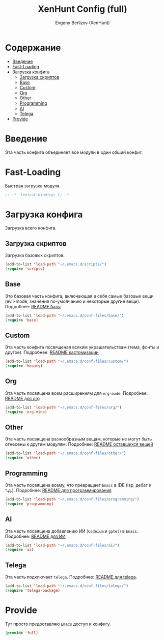 #+TITLE:XenHunt Config (full)
#+AUTHOR: Evgeny Berlizov (XenHunt)
#+DESCRIPTION: XenHunt's full config loading
#+STARTUP: content
#+PROPERTY: header-args :tangle full.el
* Содержание
:PROPERTIES:
:TOC:      :include all :depth 100 :force (nothing) :ignore (this) :local (nothing)
:END:
:CONTENTS:
- [[#введение][Введение]]
- [[#fast-loading][Fast-Loading]]
- [[#загрузка-конфига][Загрузка конфига]]
  - [[#загрузка-скриптов][Загрузка скриптов]]
  - [[#base][Base]]
  - [[#custom][Custom]]
  - [[#org][Org]]
  - [[#other][Other]]
  - [[#programming][Programming]]
  - [[#ai][AI]]
  - [[#telega][Telega]]
- [[#provide][Provide]]
:END:

* Введение
:PROPERTIES:
:CUSTOM_ID: введение
:END:

Эта часть конфига объединяет все модули в один обший конфиг.

* Fast-Loading
:PROPERTIES:
:CUSTOM_ID: fast-loading
:END:

Быстрая загрузка модуля.

#+begin_src emacs-lisp
;; -*- lexical-binding: t; -*-
#+end_src

* Загрузка конфига
:PROPERTIES:
:CUSTOM_ID: загрузка-конфига
:END:

Загрузка всего конфига.

** Загрузка скриптов
:PROPERTIES:
:CUSTOM_ID: загрузка-скриптов
:END:

Загрузка базовых скриптов.

#+begin_src emacs-lisp
(add-to-list 'load-path "~/.emacs.d/scripts/")
(require 'scripts)
#+end_src
** Base
:PROPERTIES:
:CUSTOM_ID: base
:END:

Это базовая часть конфига, включающая в себя самые базовые вещи (evil-mode, значения по-умолчанию и некоторые другие вещи). Подробнее: [[./base/README.org][README базы]]
#+begin_src emacs-lisp
(add-to-list 'load-path "~/.emacs.d/conf-files/base/")
(require 'base)
#+end_src
** Custom
:PROPERTIES:
:CUSTOM_ID: custom
:END:

Эта часть конфига посвященая всяким украшательствам (тема, фонты и другое). Подробнее: [[./custom/README.org][README кастомизации]]
#+begin_src emacs-lisp
(add-to-list 'load-path "~/.emacs.d/conf-files/custom/")
(require 'beauty)
#+end_src
** Org
:PROPERTIES:
:CUSTOM_ID: org
:END:

Эта часть посвящена всем расширениям для =org-mode=. Подробнее: [[./org/README.org][README для org]]

#+begin_src emacs-lisp
(add-to-list 'load-path "~/.emacs.d/conf-files/org/")
(require 'org-mine)
#+end_src
** Other
:PROPERTIES:
:CUSTOM_ID: other
:END:

Эта часть посвящена разнообразным вещам, которые не могут быть отнесены к другим модулям. Подробнее: [[./other/README.org][README оставшихся вещей]]

#+begin_src emacs-lisp
(add-to-list 'load-path "~/.emacs.d/conf-files/other/")
(require 'other)
#+end_src
** Programming
:PROPERTIES:
:CUSTOM_ID: programming
:END:

Эта часть посвящена всему, что превращает =Emacs= в IDE (lsp, дебаг и т.д.). Подробнее: [[./programming/README.org][README для программирования]]

#+begin_src emacs-lisp
(add-to-list 'load-path "~/.emacs.d/conf-files/programming/")
(require 'programming)
#+end_src
** AI
:PROPERTIES:
:CUSTOM_ID: ai
:END:

Эта часть посвящена добавлению ИИ (=Codeium= и =gptel=) в =Emacs=. Подробнее: [[./ai/README.org][README для ИИ]]

#+begin_src emacs-lisp
(add-to-list 'load-path "~/.emacs.d/conf-files/ai/")
(require 'ai)
#+end_src
** Telega
:PROPERTIES:
:CUSTOM_ID: telega
:END:

Эта часть подключает =telega=. Подробнее: [[./telega/README.org][README для telega]].
#+begin_src emacs-lisp
(add-to-list 'load-path "~/.emacs.d/conf-files/telega/")
(require 'telega-package)
#+end_src

* Provide
:PROPERTIES:
:CUSTOM_ID: provide
:END:

Тут просто предоставляю =Emacs= доступ к конфигу.

#+begin_src emacs-lisp
(provide 'full)
#+end_src
